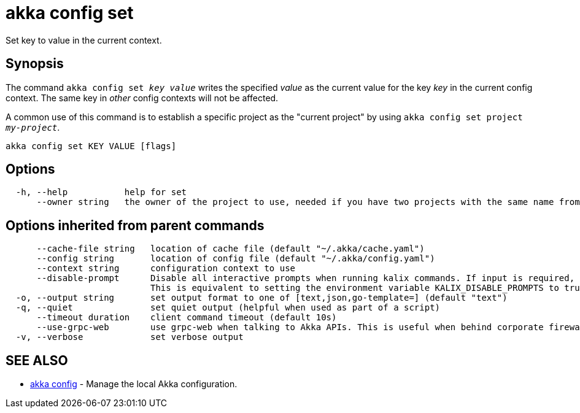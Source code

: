= akka config set

Set key to value in the current context.

== Synopsis

The command `akka config set _key_ _value_` writes the specified _value_ as the current value for the key _key_ in the current config context.
The same key in _other_ config contexts will not be affected.

A common use of this command is to establish a specific project as the "current project" by using `akka config set project _my-project_`.

----
akka config set KEY VALUE [flags]
----

== Options

----
  -h, --help           help for set
      --owner string   the owner of the project to use, needed if you have two projects with the same name from different owners
----

== Options inherited from parent commands

----
      --cache-file string   location of cache file (default "~/.akka/cache.yaml")
      --config string       location of config file (default "~/.akka/config.yaml")
      --context string      configuration context to use
      --disable-prompt      Disable all interactive prompts when running kalix commands. If input is required, defaults will be used, or an error will be raised.
                            This is equivalent to setting the environment variable KALIX_DISABLE_PROMPTS to true.
  -o, --output string       set output format to one of [text,json,go-template=] (default "text")
  -q, --quiet               set quiet output (helpful when used as part of a script)
      --timeout duration    client command timeout (default 10s)
      --use-grpc-web        use grpc-web when talking to Akka APIs. This is useful when behind corporate firewalls that decrypt traffic but don't support HTTP/2.
  -v, --verbose             set verbose output
----

== SEE ALSO

* link:akka_config.html[akka config]	 - Manage the local Akka configuration.

[discrete]

